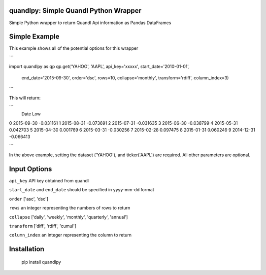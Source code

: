 quandlpy: Simple Quandl Python Wrapper
=======================================
Simple Python wrapper to return Quandl Api information as Pandas DataFrames 

Simple Example
==============
This example shows all of the potential options for this wrapper



```

import quandlpy as qp
qp.get('YAHOO', 'AAPL', api_key='xxxxx', start_date='2010-01-01', 
        end_date='2015-09-30', order='dsc', rows=10, collapse='monthly', 
        transform='rdiff',  column_index=3)

```

This will return:

```
           Date               Low
0          2015-09-30         -0.031161
1          2015-08-31         -0.073691
2          2015-07-31         -0.031635
3          2015-06-30         -0.038799
4          2015-05-31          0.042703
5          2015-04-30          0.001769
6          2015-03-31         -0.030256
7          2015-02-28          0.097475
8          2015-01-31          0.060249
9          2014-12-31         -0.066413

```           

In the above example, setting the dataset ('YAHOO'), and
ticker('AAPL') are required.  All other parameters are optional.  

Input Options
=============
``api_key`` API key obtained from quandl

``start_date`` and ``end_date`` should be specified in yyyy-mm-dd format

``order`` ['asc', 'dsc']

``rows`` an integer representing the numbers of rows to return

``collapse`` ['daily', 'weekly', 'monthly', 'quarterly', 'annual']

``transform`` ['diff', 'rdiff', 'cumul']

``column_index`` an integer representing the column to return

Installation
============
    pip install quandlpy

